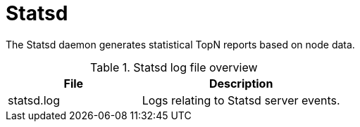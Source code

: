 [[ref-daemon-config-files-statsd]]
= Statsd

The Statsd daemon generates statistical TopN reports based on node data.

.Statsd log file overview
[options="header"]
[cols="2,3"]

|===
| File
| Description

| statsd.log
| Logs relating to Statsd server events.

|===
